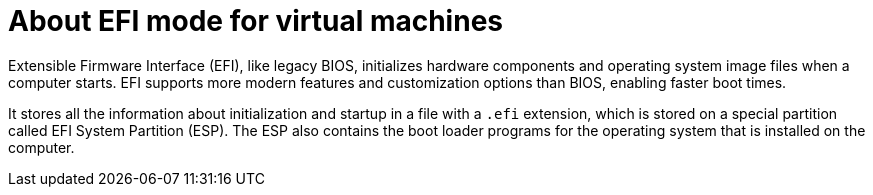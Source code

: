 // Module included in the following assemblies:
//
// * virt/virtual_machines/advanced_vm_management/virt-efi-mode-for-vms.adoc

[id="virt-about-efi-mode-for-vms_{context}"]
= About EFI mode for virtual machines

[role="_abstract"]
Extensible Firmware Interface (EFI), like legacy BIOS, initializes hardware components and operating system image files when a computer starts. EFI supports more modern features and customization options than BIOS, enabling faster boot times.

It stores all the information about initialization and startup in a file with a `.efi` extension, which is stored on a special partition called EFI System Partition (ESP). The ESP also contains the boot loader programs for the operating system that is installed on the computer.
